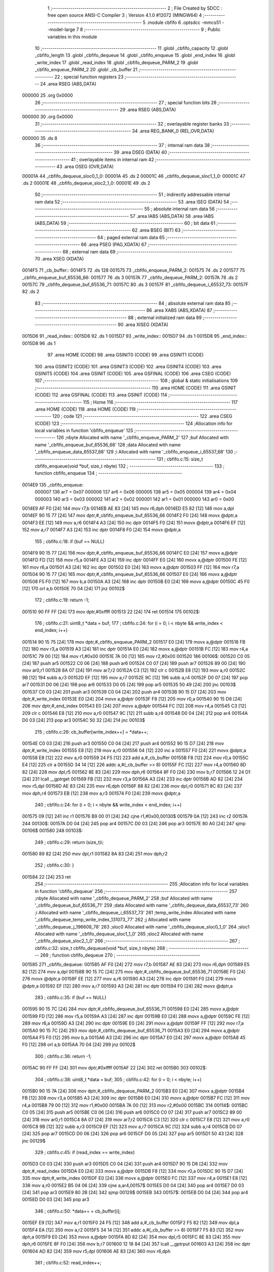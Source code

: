                                       1 ;--------------------------------------------------------
                                      2 ; File Created by SDCC : free open source ANSI-C Compiler
                                      3 ; Version 4.1.0 #12072 (MINGW64)
                                      4 ;--------------------------------------------------------
                                      5 	.module cbfifo
                                      6 	.optsdcc -mmcs51 --model-large
                                      7 	
                                      8 ;--------------------------------------------------------
                                      9 ; Public variables in this module
                                     10 ;--------------------------------------------------------
                                     11 	.globl _cbfifo_capacity
                                     12 	.globl _cbfifo_length
                                     13 	.globl _cbfifo_dequeue
                                     14 	.globl _cbfifo_enqueue
                                     15 	.globl _end_index
                                     16 	.globl _write_index
                                     17 	.globl _read_index
                                     18 	.globl _cbfifo_dequeue_PARM_2
                                     19 	.globl _cbfifo_enqueue_PARM_2
                                     20 	.globl _cb_buffer
                                     21 ;--------------------------------------------------------
                                     22 ; special function registers
                                     23 ;--------------------------------------------------------
                                     24 	.area RSEG    (ABS,DATA)
      000000                         25 	.org 0x0000
                                     26 ;--------------------------------------------------------
                                     27 ; special function bits
                                     28 ;--------------------------------------------------------
                                     29 	.area RSEG    (ABS,DATA)
      000000                         30 	.org 0x0000
                                     31 ;--------------------------------------------------------
                                     32 ; overlayable register banks
                                     33 ;--------------------------------------------------------
                                     34 	.area REG_BANK_0	(REL,OVR,DATA)
      000000                         35 	.ds 8
                                     36 ;--------------------------------------------------------
                                     37 ; internal ram data
                                     38 ;--------------------------------------------------------
                                     39 	.area DSEG    (DATA)
                                     40 ;--------------------------------------------------------
                                     41 ; overlayable items in internal ram 
                                     42 ;--------------------------------------------------------
                                     43 	.area	OSEG    (OVR,DATA)
      00001A                         44 _cbfifo_dequeue_sloc0_1_0:
      00001A                         45 	.ds 2
      00001C                         46 _cbfifo_dequeue_sloc1_1_0:
      00001C                         47 	.ds 2
      00001E                         48 _cbfifo_dequeue_sloc2_1_0:
      00001E                         49 	.ds 2
                                     50 ;--------------------------------------------------------
                                     51 ; indirectly addressable internal ram data
                                     52 ;--------------------------------------------------------
                                     53 	.area ISEG    (DATA)
                                     54 ;--------------------------------------------------------
                                     55 ; absolute internal ram data
                                     56 ;--------------------------------------------------------
                                     57 	.area IABS    (ABS,DATA)
                                     58 	.area IABS    (ABS,DATA)
                                     59 ;--------------------------------------------------------
                                     60 ; bit data
                                     61 ;--------------------------------------------------------
                                     62 	.area BSEG    (BIT)
                                     63 ;--------------------------------------------------------
                                     64 ; paged external ram data
                                     65 ;--------------------------------------------------------
                                     66 	.area PSEG    (PAG,XDATA)
                                     67 ;--------------------------------------------------------
                                     68 ; external ram data
                                     69 ;--------------------------------------------------------
                                     70 	.area XSEG    (XDATA)
      0014F5                         71 _cb_buffer::
      0014F5                         72 	.ds 128
      001575                         73 _cbfifo_enqueue_PARM_2:
      001575                         74 	.ds 2
      001577                         75 _cbfifo_enqueue_buf_65536_66:
      001577                         76 	.ds 3
      00157A                         77 _cbfifo_dequeue_PARM_2:
      00157A                         78 	.ds 2
      00157C                         79 _cbfifo_dequeue_buf_65536_71:
      00157C                         80 	.ds 3
      00157F                         81 _cbfifo_dequeue_i_65537_73:
      00157F                         82 	.ds 2
                                     83 ;--------------------------------------------------------
                                     84 ; absolute external ram data
                                     85 ;--------------------------------------------------------
                                     86 	.area XABS    (ABS,XDATA)
                                     87 ;--------------------------------------------------------
                                     88 ; external initialized ram data
                                     89 ;--------------------------------------------------------
                                     90 	.area XISEG   (XDATA)
      0015D6                         91 _read_index::
      0015D6                         92 	.ds 1
      0015D7                         93 _write_index::
      0015D7                         94 	.ds 1
      0015D8                         95 _end_index::
      0015D8                         96 	.ds 1
                                     97 	.area HOME    (CODE)
                                     98 	.area GSINIT0 (CODE)
                                     99 	.area GSINIT1 (CODE)
                                    100 	.area GSINIT2 (CODE)
                                    101 	.area GSINIT3 (CODE)
                                    102 	.area GSINIT4 (CODE)
                                    103 	.area GSINIT5 (CODE)
                                    104 	.area GSINIT  (CODE)
                                    105 	.area GSFINAL (CODE)
                                    106 	.area CSEG    (CODE)
                                    107 ;--------------------------------------------------------
                                    108 ; global & static initialisations
                                    109 ;--------------------------------------------------------
                                    110 	.area HOME    (CODE)
                                    111 	.area GSINIT  (CODE)
                                    112 	.area GSFINAL (CODE)
                                    113 	.area GSINIT  (CODE)
                                    114 ;--------------------------------------------------------
                                    115 ; Home
                                    116 ;--------------------------------------------------------
                                    117 	.area HOME    (CODE)
                                    118 	.area HOME    (CODE)
                                    119 ;--------------------------------------------------------
                                    120 ; code
                                    121 ;--------------------------------------------------------
                                    122 	.area CSEG    (CODE)
                                    123 ;------------------------------------------------------------
                                    124 ;Allocation info for local variables in function 'cbfifo_enqueue'
                                    125 ;------------------------------------------------------------
                                    126 ;nbyte                     Allocated with name '_cbfifo_enqueue_PARM_2'
                                    127 ;buf                       Allocated with name '_cbfifo_enqueue_buf_65536_66'
                                    128 ;data                      Allocated with name '_cbfifo_enqueue_data_65537_68'
                                    129 ;i                         Allocated with name '_cbfifo_enqueue_i_65537_68'
                                    130 ;------------------------------------------------------------
                                    131 ;	cbfifo.c:15: size_t cbfifo_enqueue(void *buf, size_t nbyte)
                                    132 ;	-----------------------------------------
                                    133 ;	 function cbfifo_enqueue
                                    134 ;	-----------------------------------------
      0014E9                        135 _cbfifo_enqueue:
                           000007   136 	ar7 = 0x07
                           000006   137 	ar6 = 0x06
                           000005   138 	ar5 = 0x05
                           000004   139 	ar4 = 0x04
                           000003   140 	ar3 = 0x03
                           000002   141 	ar2 = 0x02
                           000001   142 	ar1 = 0x01
                           000000   143 	ar0 = 0x00
      0014E9 AF F0            [24]  144 	mov	r7,b
      0014EB AE 83            [24]  145 	mov	r6,dph
      0014ED E5 82            [12]  146 	mov	a,dpl
      0014EF 90 15 77         [24]  147 	mov	dptr,#_cbfifo_enqueue_buf_65536_66
      0014F2 F0               [24]  148 	movx	@dptr,a
      0014F3 EE               [12]  149 	mov	a,r6
      0014F4 A3               [24]  150 	inc	dptr
      0014F5 F0               [24]  151 	movx	@dptr,a
      0014F6 EF               [12]  152 	mov	a,r7
      0014F7 A3               [24]  153 	inc	dptr
      0014F8 F0               [24]  154 	movx	@dptr,a
                                    155 ;	cbfifo.c:18: if (buf == NULL)
      0014F9 90 15 77         [24]  156 	mov	dptr,#_cbfifo_enqueue_buf_65536_66
      0014FC E0               [24]  157 	movx	a,@dptr
      0014FD FD               [12]  158 	mov	r5,a
      0014FE A3               [24]  159 	inc	dptr
      0014FF E0               [24]  160 	movx	a,@dptr
      001500 FE               [12]  161 	mov	r6,a
      001501 A3               [24]  162 	inc	dptr
      001502 E0               [24]  163 	movx	a,@dptr
      001503 FF               [12]  164 	mov	r7,a
      001504 90 15 77         [24]  165 	mov	dptr,#_cbfifo_enqueue_buf_65536_66
      001507 E0               [24]  166 	movx	a,@dptr
      001508 F5 F0            [12]  167 	mov	b,a
      00150A A3               [24]  168 	inc	dptr
      00150B E0               [24]  169 	movx	a,@dptr
      00150C 45 F0            [12]  170 	orl	a,b
      00150E 70 04            [24]  171 	jnz	00102$
                                    172 ;	cbfifo.c:19: return -1;
      001510 90 FF FF         [24]  173 	mov	dptr,#0xffff
      001513 22               [24]  174 	ret
      001514                        175 00102$:
                                    176 ;	cbfifo.c:21: uint8_t *data = buf;
                                    177 ;	cbfifo.c:24: for (i = 0; i < nbyte && write_index < end_index; i++)
      001514 90 15 75         [24]  178 	mov	dptr,#_cbfifo_enqueue_PARM_2
      001517 E0               [24]  179 	movx	a,@dptr
      001518 FB               [12]  180 	mov	r3,a
      001519 A3               [24]  181 	inc	dptr
      00151A E0               [24]  182 	movx	a,@dptr
      00151B FC               [12]  183 	mov	r4,a
      00151C 79 00            [12]  184 	mov	r1,#0x00
      00151E 7A 00            [12]  185 	mov	r2,#0x00
      001520                        186 00106$:
      001520 C0 05            [24]  187 	push	ar5
      001522 C0 06            [24]  188 	push	ar6
      001524 C0 07            [24]  189 	push	ar7
      001526 89 00            [24]  190 	mov	ar0,r1
      001528 8A 07            [24]  191 	mov	ar7,r2
      00152A C3               [12]  192 	clr	c
      00152B E8               [12]  193 	mov	a,r0
      00152C 9B               [12]  194 	subb	a,r3
      00152D EF               [12]  195 	mov	a,r7
      00152E 9C               [12]  196 	subb	a,r4
      00152F D0 07            [24]  197 	pop	ar7
      001531 D0 06            [24]  198 	pop	ar6
      001533 D0 05            [24]  199 	pop	ar5
      001535 50 49            [24]  200 	jnc	00103$
      001537 C0 03            [24]  201 	push	ar3
      001539 C0 04            [24]  202 	push	ar4
      00153B 90 15 D7         [24]  203 	mov	dptr,#_write_index
      00153E E0               [24]  204 	movx	a,@dptr
      00153F F8               [12]  205 	mov	r0,a
      001540 90 15 D8         [24]  206 	mov	dptr,#_end_index
      001543 E0               [24]  207 	movx	a,@dptr
      001544 FC               [12]  208 	mov	r4,a
      001545 C3               [12]  209 	clr	c
      001546 E8               [12]  210 	mov	a,r0
      001547 9C               [12]  211 	subb	a,r4
      001548 D0 04            [24]  212 	pop	ar4
      00154A D0 03            [24]  213 	pop	ar3
      00154C 50 32            [24]  214 	jnc	00103$
                                    215 ;	cbfifo.c:26: cb_buffer[write_index++] = *data++;
      00154E C0 03            [24]  216 	push	ar3
      001550 C0 04            [24]  217 	push	ar4
      001552 90 15 D7         [24]  218 	mov	dptr,#_write_index
      001555 E8               [12]  219 	mov	a,r0
      001556 04               [12]  220 	inc	a
      001557 F0               [24]  221 	movx	@dptr,a
      001558 E8               [12]  222 	mov	a,r0
      001559 24 F5            [12]  223 	add	a,#_cb_buffer
      00155B F8               [12]  224 	mov	r0,a
      00155C E4               [12]  225 	clr	a
      00155D 34 14            [12]  226 	addc	a,#(_cb_buffer >> 8)
      00155F FC               [12]  227 	mov	r4,a
      001560 8D 82            [24]  228 	mov	dpl,r5
      001562 8E 83            [24]  229 	mov	dph,r6
      001564 8F F0            [24]  230 	mov	b,r7
      001566 12 24 D1         [24]  231 	lcall	__gptrget
      001569 FB               [12]  232 	mov	r3,a
      00156A A3               [24]  233 	inc	dptr
      00156B AD 82            [24]  234 	mov	r5,dpl
      00156D AE 83            [24]  235 	mov	r6,dph
      00156F 88 82            [24]  236 	mov	dpl,r0
      001571 8C 83            [24]  237 	mov	dph,r4
      001573 EB               [12]  238 	mov	a,r3
      001574 F0               [24]  239 	movx	@dptr,a
                                    240 ;	cbfifo.c:24: for (i = 0; i < nbyte && write_index < end_index; i++)
      001575 09               [12]  241 	inc	r1
      001576 B9 00 01         [24]  242 	cjne	r1,#0x00,00130$
      001579 0A               [12]  243 	inc	r2
      00157A                        244 00130$:
      00157A D0 04            [24]  245 	pop	ar4
      00157C D0 03            [24]  246 	pop	ar3
      00157E 80 A0            [24]  247 	sjmp	00106$
      001580                        248 00103$:
                                    249 ;	cbfifo.c:29: return (size_t)i;
      001580 89 82            [24]  250 	mov	dpl,r1
      001582 8A 83            [24]  251 	mov	dph,r2
                                    252 ;	cbfifo.c:30: }
      001584 22               [24]  253 	ret
                                    254 ;------------------------------------------------------------
                                    255 ;Allocation info for local variables in function 'cbfifo_dequeue'
                                    256 ;------------------------------------------------------------
                                    257 ;nbyte                     Allocated with name '_cbfifo_dequeue_PARM_2'
                                    258 ;buf                       Allocated with name '_cbfifo_dequeue_buf_65536_71'
                                    259 ;data                      Allocated with name '_cbfifo_dequeue_data_65537_73'
                                    260 ;i                         Allocated with name '_cbfifo_dequeue_i_65537_73'
                                    261 ;temp_write_index          Allocated with name '_cbfifo_dequeue_temp_write_index_131073_77'
                                    262 ;j                         Allocated with name '_cbfifo_dequeue_j_196609_78'
                                    263 ;sloc0                     Allocated with name '_cbfifo_dequeue_sloc0_1_0'
                                    264 ;sloc1                     Allocated with name '_cbfifo_dequeue_sloc1_1_0'
                                    265 ;sloc2                     Allocated with name '_cbfifo_dequeue_sloc2_1_0'
                                    266 ;------------------------------------------------------------
                                    267 ;	cbfifo.c:32: size_t cbfifo_dequeue(void *buf, size_t nbyte)
                                    268 ;	-----------------------------------------
                                    269 ;	 function cbfifo_dequeue
                                    270 ;	-----------------------------------------
      001585                        271 _cbfifo_dequeue:
      001585 AF F0            [24]  272 	mov	r7,b
      001587 AE 83            [24]  273 	mov	r6,dph
      001589 E5 82            [12]  274 	mov	a,dpl
      00158B 90 15 7C         [24]  275 	mov	dptr,#_cbfifo_dequeue_buf_65536_71
      00158E F0               [24]  276 	movx	@dptr,a
      00158F EE               [12]  277 	mov	a,r6
      001590 A3               [24]  278 	inc	dptr
      001591 F0               [24]  279 	movx	@dptr,a
      001592 EF               [12]  280 	mov	a,r7
      001593 A3               [24]  281 	inc	dptr
      001594 F0               [24]  282 	movx	@dptr,a
                                    283 ;	cbfifo.c:35: if (buf == NULL)
      001595 90 15 7C         [24]  284 	mov	dptr,#_cbfifo_dequeue_buf_65536_71
      001598 E0               [24]  285 	movx	a,@dptr
      001599 FD               [12]  286 	mov	r5,a
      00159A A3               [24]  287 	inc	dptr
      00159B E0               [24]  288 	movx	a,@dptr
      00159C FE               [12]  289 	mov	r6,a
      00159D A3               [24]  290 	inc	dptr
      00159E E0               [24]  291 	movx	a,@dptr
      00159F FF               [12]  292 	mov	r7,a
      0015A0 90 15 7C         [24]  293 	mov	dptr,#_cbfifo_dequeue_buf_65536_71
      0015A3 E0               [24]  294 	movx	a,@dptr
      0015A4 F5 F0            [12]  295 	mov	b,a
      0015A6 A3               [24]  296 	inc	dptr
      0015A7 E0               [24]  297 	movx	a,@dptr
      0015A8 45 F0            [12]  298 	orl	a,b
      0015AA 70 04            [24]  299 	jnz	00102$
                                    300 ;	cbfifo.c:36: return -1;
      0015AC 90 FF FF         [24]  301 	mov	dptr,#0xffff
      0015AF 22               [24]  302 	ret
      0015B0                        303 00102$:
                                    304 ;	cbfifo.c:38: uint8_t *data = buf;
                                    305 ;	cbfifo.c:42: for (i = 0; i < nbyte; i++)
      0015B0 90 15 7A         [24]  306 	mov	dptr,#_cbfifo_dequeue_PARM_2
      0015B3 E0               [24]  307 	movx	a,@dptr
      0015B4 FB               [12]  308 	mov	r3,a
      0015B5 A3               [24]  309 	inc	dptr
      0015B6 E0               [24]  310 	movx	a,@dptr
      0015B7 FC               [12]  311 	mov	r4,a
      0015B8 79 00            [12]  312 	mov	r1,#0x00
      0015BA 7A 00            [12]  313 	mov	r2,#0x00
      0015BC                        314 00114$:
      0015BC C0 05            [24]  315 	push	ar5
      0015BE C0 06            [24]  316 	push	ar6
      0015C0 C0 07            [24]  317 	push	ar7
      0015C2 89 00            [24]  318 	mov	ar0,r1
      0015C4 8A 07            [24]  319 	mov	ar7,r2
      0015C6 C3               [12]  320 	clr	c
      0015C7 E8               [12]  321 	mov	a,r0
      0015C8 9B               [12]  322 	subb	a,r3
      0015C9 EF               [12]  323 	mov	a,r7
      0015CA 9C               [12]  324 	subb	a,r4
      0015CB D0 07            [24]  325 	pop	ar7
      0015CD D0 06            [24]  326 	pop	ar6
      0015CF D0 05            [24]  327 	pop	ar5
      0015D1 50 43            [24]  328 	jnc	00129$
                                    329 ;	cbfifo.c:45: if (read_index == write_index)
      0015D3 C0 03            [24]  330 	push	ar3
      0015D5 C0 04            [24]  331 	push	ar4
      0015D7 90 15 D6         [24]  332 	mov	dptr,#_read_index
      0015DA E0               [24]  333 	movx	a,@dptr
      0015DB F8               [12]  334 	mov	r0,a
      0015DC 90 15 D7         [24]  335 	mov	dptr,#_write_index
      0015DF E0               [24]  336 	movx	a,@dptr
      0015E0 FC               [12]  337 	mov	r4,a
      0015E1 E8               [12]  338 	mov	a,r0
      0015E2 B5 04 06         [24]  339 	cjne	a,ar4,00157$
      0015E5 D0 04            [24]  340 	pop	ar4
      0015E7 D0 03            [24]  341 	pop	ar3
      0015E9 80 2B            [24]  342 	sjmp	00129$
      0015EB                        343 00157$:
      0015EB D0 04            [24]  344 	pop	ar4
      0015ED D0 03            [24]  345 	pop	ar3
                                    346 ;	cbfifo.c:50: *data++ = cb_buffer[i];
      0015EF E9               [12]  347 	mov	a,r1
      0015F0 24 F5            [12]  348 	add	a,#_cb_buffer
      0015F2 F5 82            [12]  349 	mov	dpl,a
      0015F4 EA               [12]  350 	mov	a,r2
      0015F5 34 14            [12]  351 	addc	a,#(_cb_buffer >> 8)
      0015F7 F5 83            [12]  352 	mov	dph,a
      0015F9 E0               [24]  353 	movx	a,@dptr
      0015FA 8D 82            [24]  354 	mov	dpl,r5
      0015FC 8E 83            [24]  355 	mov	dph,r6
      0015FE 8F F0            [24]  356 	mov	b,r7
      001600 12 18 84         [24]  357 	lcall	__gptrput
      001603 A3               [24]  358 	inc	dptr
      001604 AD 82            [24]  359 	mov	r5,dpl
      001606 AE 83            [24]  360 	mov	r6,dph
                                    361 ;	cbfifo.c:52: read_index++;
      001608 90 15 D6         [24]  362 	mov	dptr,#_read_index
      00160B E0               [24]  363 	movx	a,@dptr
      00160C 24 01            [12]  364 	add	a,#0x01
      00160E F0               [24]  365 	movx	@dptr,a
                                    366 ;	cbfifo.c:42: for (i = 0; i < nbyte; i++)
      00160F 09               [12]  367 	inc	r1
                                    368 ;	cbfifo.c:56: next_step:
      001610 B9 00 A9         [24]  369 	cjne	r1,#0x00,00114$
      001613 0A               [12]  370 	inc	r2
      001614 80 A6            [24]  371 	sjmp	00114$
      001616                        372 00129$:
      001616 90 15 7F         [24]  373 	mov	dptr,#_cbfifo_dequeue_i_65537_73
      001619 E9               [12]  374 	mov	a,r1
      00161A F0               [24]  375 	movx	@dptr,a
      00161B EA               [12]  376 	mov	a,r2
      00161C A3               [24]  377 	inc	dptr
      00161D F0               [24]  378 	movx	@dptr,a
                                    379 ;	cbfifo.c:57: if (write_index > read_index)
      00161E 90 15 D7         [24]  380 	mov	dptr,#_write_index
      001621 E0               [24]  381 	movx	a,@dptr
      001622 FF               [12]  382 	mov	r7,a
      001623 90 15 D6         [24]  383 	mov	dptr,#_read_index
      001626 E0               [24]  384 	movx	a,@dptr
      001627 FE               [12]  385 	mov	r6,a
      001628 C3               [12]  386 	clr	c
      001629 9F               [12]  387 	subb	a,r7
      00162A 50 63            [24]  388 	jnc	00111$
                                    389 ;	cbfifo.c:59: size_t temp_write_index = write_index;
      00162C 8F 1C            [24]  390 	mov	_cbfifo_dequeue_sloc1_1_0,r7
      00162E 75 1D 00         [24]  391 	mov	(_cbfifo_dequeue_sloc1_1_0 + 1),#0x00
                                    392 ;	cbfifo.c:60: for (int j = 0; j < temp_write_index - read_index; j++)
      001631 7A 00            [12]  393 	mov	r2,#0x00
      001633 7B 00            [12]  394 	mov	r3,#0x00
      001635                        395 00117$:
      001635 90 15 D6         [24]  396 	mov	dptr,#_read_index
      001638 E0               [24]  397 	movx	a,@dptr
      001639 F9               [12]  398 	mov	r1,a
      00163A 89 1A            [24]  399 	mov	_cbfifo_dequeue_sloc0_1_0,r1
      00163C 75 1B 00         [24]  400 	mov	(_cbfifo_dequeue_sloc0_1_0 + 1),#0x00
      00163F A8 1A            [24]  401 	mov	r0,_cbfifo_dequeue_sloc0_1_0
      001641 AD 1B            [24]  402 	mov	r5,(_cbfifo_dequeue_sloc0_1_0 + 1)
      001643 E5 1C            [12]  403 	mov	a,_cbfifo_dequeue_sloc1_1_0
      001645 C3               [12]  404 	clr	c
      001646 98               [12]  405 	subb	a,r0
      001647 F5 1E            [12]  406 	mov	_cbfifo_dequeue_sloc2_1_0,a
      001649 E5 1D            [12]  407 	mov	a,(_cbfifo_dequeue_sloc1_1_0 + 1)
      00164B 9D               [12]  408 	subb	a,r5
      00164C F5 1F            [12]  409 	mov	(_cbfifo_dequeue_sloc2_1_0 + 1),a
      00164E 8A 04            [24]  410 	mov	ar4,r2
      001650 8B 05            [24]  411 	mov	ar5,r3
      001652 C3               [12]  412 	clr	c
      001653 EC               [12]  413 	mov	a,r4
      001654 95 1E            [12]  414 	subb	a,_cbfifo_dequeue_sloc2_1_0
      001656 ED               [12]  415 	mov	a,r5
      001657 95 1F            [12]  416 	subb	a,(_cbfifo_dequeue_sloc2_1_0 + 1)
      001659 50 2B            [24]  417 	jnc	00107$
                                    418 ;	cbfifo.c:62: cb_buffer[j] = cb_buffer[j + read_index];
      00165B EA               [12]  419 	mov	a,r2
      00165C 24 F5            [12]  420 	add	a,#_cb_buffer
      00165E F5 1E            [12]  421 	mov	_cbfifo_dequeue_sloc2_1_0,a
      001660 EB               [12]  422 	mov	a,r3
      001661 34 14            [12]  423 	addc	a,#(_cb_buffer >> 8)
      001663 F5 1F            [12]  424 	mov	(_cbfifo_dequeue_sloc2_1_0 + 1),a
      001665 E5 1A            [12]  425 	mov	a,_cbfifo_dequeue_sloc0_1_0
      001667 2A               [12]  426 	add	a,r2
      001668 F8               [12]  427 	mov	r0,a
      001669 E5 1B            [12]  428 	mov	a,(_cbfifo_dequeue_sloc0_1_0 + 1)
      00166B 3B               [12]  429 	addc	a,r3
      00166C FD               [12]  430 	mov	r5,a
      00166D E8               [12]  431 	mov	a,r0
      00166E 24 F5            [12]  432 	add	a,#_cb_buffer
      001670 F5 82            [12]  433 	mov	dpl,a
      001672 ED               [12]  434 	mov	a,r5
      001673 34 14            [12]  435 	addc	a,#(_cb_buffer >> 8)
      001675 F5 83            [12]  436 	mov	dph,a
      001677 E0               [24]  437 	movx	a,@dptr
      001678 85 1E 82         [24]  438 	mov	dpl,_cbfifo_dequeue_sloc2_1_0
      00167B 85 1F 83         [24]  439 	mov	dph,(_cbfifo_dequeue_sloc2_1_0 + 1)
      00167E F0               [24]  440 	movx	@dptr,a
                                    441 ;	cbfifo.c:60: for (int j = 0; j < temp_write_index - read_index; j++)
      00167F 0A               [12]  442 	inc	r2
      001680 BA 00 B2         [24]  443 	cjne	r2,#0x00,00117$
      001683 0B               [12]  444 	inc	r3
      001684 80 AF            [24]  445 	sjmp	00117$
      001686                        446 00107$:
                                    447 ;	cbfifo.c:65: write_index = write_index - read_index;
      001686 90 15 D7         [24]  448 	mov	dptr,#_write_index
      001689 E0               [24]  449 	movx	a,@dptr
      00168A C3               [12]  450 	clr	c
      00168B 99               [12]  451 	subb	a,r1
      00168C F0               [24]  452 	movx	@dptr,a
      00168D 80 09            [24]  453 	sjmp	00112$
      00168F                        454 00111$:
                                    455 ;	cbfifo.c:68: else if (write_index == read_index)
      00168F EF               [12]  456 	mov	a,r7
      001690 B5 06 05         [24]  457 	cjne	a,ar6,00112$
                                    458 ;	cbfifo.c:70: write_index = 0;
      001693 90 15 D7         [24]  459 	mov	dptr,#_write_index
      001696 E4               [12]  460 	clr	a
      001697 F0               [24]  461 	movx	@dptr,a
      001698                        462 00112$:
                                    463 ;	cbfifo.c:73: read_index = 0;
      001698 90 15 D6         [24]  464 	mov	dptr,#_read_index
      00169B E4               [12]  465 	clr	a
      00169C F0               [24]  466 	movx	@dptr,a
                                    467 ;	cbfifo.c:75: return (size_t)i;
      00169D 90 15 7F         [24]  468 	mov	dptr,#_cbfifo_dequeue_i_65537_73
      0016A0 E0               [24]  469 	movx	a,@dptr
      0016A1 FE               [12]  470 	mov	r6,a
      0016A2 A3               [24]  471 	inc	dptr
      0016A3 E0               [24]  472 	movx	a,@dptr
                                    473 ;	cbfifo.c:76: }
      0016A4 8E 82            [24]  474 	mov	dpl,r6
      0016A6 F5 83            [12]  475 	mov	dph,a
      0016A8 22               [24]  476 	ret
                                    477 ;------------------------------------------------------------
                                    478 ;Allocation info for local variables in function 'cbfifo_length'
                                    479 ;------------------------------------------------------------
                                    480 ;	cbfifo.c:78: size_t cbfifo_length()
                                    481 ;	-----------------------------------------
                                    482 ;	 function cbfifo_length
                                    483 ;	-----------------------------------------
      0016A9                        484 _cbfifo_length:
                                    485 ;	cbfifo.c:81: return (size_t)write_index;
      0016A9 90 15 D7         [24]  486 	mov	dptr,#_write_index
      0016AC E0               [24]  487 	movx	a,@dptr
      0016AD FF               [12]  488 	mov	r7,a
      0016AE 7E 00            [12]  489 	mov	r6,#0x00
      0016B0 8F 82            [24]  490 	mov	dpl,r7
      0016B2 8E 83            [24]  491 	mov	dph,r6
                                    492 ;	cbfifo.c:82: }
      0016B4 22               [24]  493 	ret
                                    494 ;------------------------------------------------------------
                                    495 ;Allocation info for local variables in function 'cbfifo_capacity'
                                    496 ;------------------------------------------------------------
                                    497 ;	cbfifo.c:84: size_t cbfifo_capacity()
                                    498 ;	-----------------------------------------
                                    499 ;	 function cbfifo_capacity
                                    500 ;	-----------------------------------------
      0016B5                        501 _cbfifo_capacity:
                                    502 ;	cbfifo.c:87: return (size_t)128;
      0016B5 90 00 80         [24]  503 	mov	dptr,#0x0080
                                    504 ;	cbfifo.c:88: }
      0016B8 22               [24]  505 	ret
                                    506 	.area CSEG    (CODE)
                                    507 	.area CONST   (CODE)
                                    508 	.area XINIT   (CODE)
      003094                        509 __xinit__read_index:
      003094 00                     510 	.db #0x00	; 0
      003095                        511 __xinit__write_index:
      003095 00                     512 	.db #0x00	; 0
      003096                        513 __xinit__end_index:
      003096 80                     514 	.db #0x80	; 128
                                    515 	.area CABS    (ABS,CODE)
